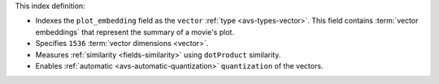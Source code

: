 This index definition:

- Indexes the ``plot_embedding`` field as the ``vector`` :ref:`type <avs-types-vector>`. 
  This field contains :term:`vector embeddings` that represent the summary of a 
  movie's plot.

- Specifies ``1536`` :term:`vector dimensions <vector>`.

- Measures :ref:`similarity <fields-similarity>` using ``dotProduct`` similarity.

- Enables :ref:`automatic <avs-automatic-quantization>`
  ``quantization`` of the vectors. 
